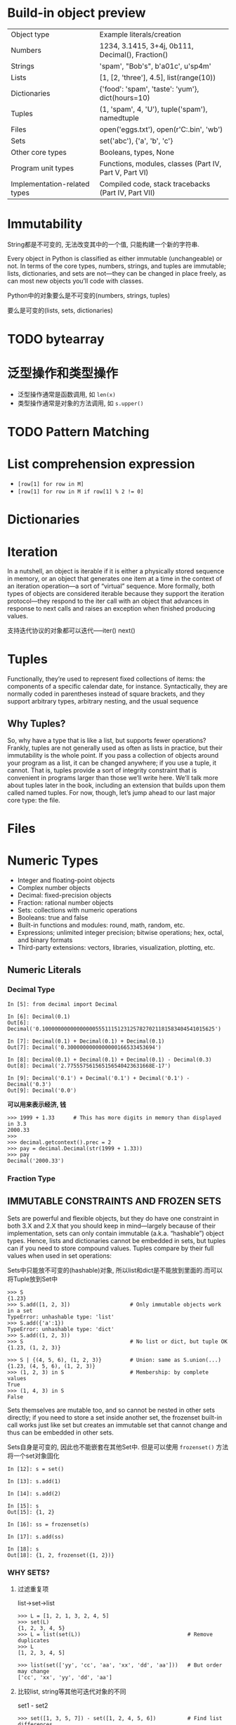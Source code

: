* Build-in object preview

| Object type                  | Example literals/creation                              |
| Numbers                      | 1234, 3.1415, 3+4j, 0b111, Decimal(), Fraction()       |
| Strings                      | 'spam', "Bob's", b'a\x01c', u'sp\xc4m'                 |
| Lists                        | [1, [2, 'three'], 4.5], list(range(10))                |
| Dictionaries                 | {'food': 'spam', 'taste': 'yum'}, dict(hours=10)       |
| Tuples                       | (1, 'spam', 4, 'U'), tuple('spam'), namedtuple         |
| Files                        | open('eggs.txt'), open(r'C:\ham.bin', 'wb')            |
| Sets                         | set('abc'), {'a', 'b', 'c'}                            |
| Other core types             | Booleans, types, None                                  |
| Program unit types           | Functions, modules, classes (Part IV, Part V, Part VI) |
| Implementation-related types | Compiled code, stack tracebacks (Part IV, Part VII)    |

* Immutability

 String都是不可变的, 无法改变其中的一个值, 只能构建一个新的字符串.

 Every object in Python is classified as either immutable (unchangeable) or not. In terms of the core types, numbers, strings, and tuples are immutable; lists, dictionaries, and sets are not—they can be changed in place freely, as can most new objects you’ll code with classes. 
  
 Python中的对象要么是不可变的(numbers, strings, tuples)

 要么是可变的(lists, sets, dictionaries)

* TODO bytearray

* 泛型操作和类型操作

  - 泛型操作通常是函数调用, 如 ~len(x)~
  - 类型操作通常是对象的方法调用, 如 ~s.upper()~

* TODO Pattern Matching

* List comprehension expression

  - ~[row[1] for row in M]~
  - ~[row[1] for row in M if row[1] % 2 != 0]~

* Dictionaries

* Iteration

  In a nutshell, an object is iterable if it is either a physically stored sequence in memory, or an object that generates one item at a time in the context of an iteration operation—a sort of “virtual” sequence. More formally, both types of objects are considered iterable because they support the iteration protocol—they respond to the iter call with an object that advances in response to next calls and raises an exception when finished producing values.

  支持迭代协议的对象都可以迭代-----iter() next()

* Tuples

  Functionally, they’re used to represent fixed collections of items: the components of a specific calendar date, for instance. Syntactically, they are normally coded in parentheses instead of square brackets, and they support arbitrary types, arbitrary nesting, and the usual sequence

** Why Tuples?
   
   So, why have a type that is like a list, but supports fewer operations? Frankly, tuples are not generally used as often as lists in practice, but their immutability is the whole point. If you pass a collection of objects around your program as a list, it can be changed anywhere; if you use a tuple, it cannot. That is, tuples provide a sort of integrity constraint that is convenient in programs larger than those we’ll write here. We’ll talk more about tuples later in the book, including an extension that builds upon them called named tuples. For now, though, let’s jump ahead to our last major core type: the file.

* Files

* Numeric Types

  - Integer and floating-point objects
  - Complex number objects
  - Decimal: fixed-precision objects
  - Fraction: rational number objects
  - Sets: collections with numeric operations
  - Booleans: true and false
  - Built-in functions and modules: round, math, random, etc.
  - Expressions; unlimited integer precision; bitwise operations; hex, octal, and binary formats
  - Third-party extensions: vectors, libraries, visualization, plotting, etc.

** Numeric Literals

*** Decimal Type
    #+begin_example
      In [5]: from decimal import Decimal

      In [6]: Decimal(0.1)
      Out[6]: Decimal('0.1000000000000000055511151231257827021181583404541015625')

      In [7]: Decimal(0.1) + Decimal(0.1) + Decimal(0.1)
      Out[7]: Decimal('0.3000000000000000166533453694')

      In [8]: Decimal(0.1) + Decimal(0.1) + Decimal(0.1) - Decimal(0.3)
      Out[8]: Decimal('2.775557561565156540423631668E-17')

      In [9]: Decimal('0.1') + Decimal('0.1') + Decimal('0.1') - Decimal('0.3')
      Out[9]: Decimal('0.0')
    #+end_example

    *可以用来表示经济, 钱*

    #+begin_example
      >>> 1999 + 1.33      # This has more digits in memory than displayed in 3.3
      2000.33
      >>>
      >>> decimal.getcontext().prec = 2
      >>> pay = decimal.Decimal(str(1999 + 1.33))
      >>> pay
      Decimal('2000.33')
    #+end_example

*** Fraction Type

** IMMUTABLE CONSTRAINTS AND FROZEN SETS

   Sets are powerful and flexible objects, but they do have one constraint in both 3.X and 2.X that you should keep in mind—largely because of their implementation, sets can only contain immutable (a.k.a. “hashable”) object types. Hence, lists and dictionaries cannot be embedded in sets, but tuples can if you need to store compound values. Tuples compare by their full values when used in set operations:

   Sets中只能放不可变的(hashable)对象, 所以list和dict是不能放到里面的.而可以将Tuple放到Set中

   #+begin_example
     >>> S
     {1.23}
     >>> S.add([1, 2, 3])                   # Only immutable objects work in a set
     TypeError: unhashable type: 'list'
     >>> S.add({'a':1})
     TypeError: unhashable type: 'dict'
     >>> S.add((1, 2, 3))
     >>> S                                  # No list or dict, but tuple OK
     {1.23, (1, 2, 3)}

     >>> S | {(4, 5, 6), (1, 2, 3)}         # Union: same as S.union(...)
     {1.23, (4, 5, 6), (1, 2, 3)}
     >>> (1, 2, 3) in S                     # Membership: by complete values
     True
     >>> (1, 4, 3) in S
     False
   #+end_example

   Sets themselves are mutable too, and so cannot be nested in other sets directly; if you need to store a set inside another set, the frozenset built-in call works just like set but creates an immutable set that cannot change and thus can be embedded in other sets.

   Sets自身是可变的, 因此也不能嵌套在其他Set中. 但是可以使用 ~frozenset()~ 方法将一个set对象固化

   #+begin_example
     In [12]: s = set()

     In [13]: s.add(1)

     In [14]: s.add(2)

     In [15]: s
     Out[15]: {1, 2}

     In [16]: ss = frozenset(s)

     In [17]: s.add(ss)

     In [18]: s
     Out[18]: {1, 2, frozenset({1, 2})}
   #+end_example

*** WHY SETS?
    1. 过滤重复项

       list->set->list

       #+begin_example
	 >>> L = [1, 2, 1, 3, 2, 4, 5]
	 >>> set(L)
	 {1, 2, 3, 4, 5}
	 >>> L = list(set(L))                                  # Remove duplicates
	 >>> L
	 [1, 2, 3, 4, 5]

	 >>> list(set(['yy', 'cc', 'aa', 'xx', 'dd', 'aa']))   # But order may change
	 ['cc', 'xx', 'yy', 'dd', 'aa']
       #+end_example

    2. 比较list, string等其他可迭代对象的不同
       
       set1 - set2
       
       #+begin_example
	 >>> set([1, 3, 5, 7]) - set([1, 2, 4, 5, 6])          # Find list differences
	 {3, 7}
	 >>> set('abcdefg') - set('abdghij')                   # Find string differences
	 {'c', 'e', 'f'}
	 >>> set('spam') - set(['h', 'a', 'm'])                # Find differences, mixed
	 {'p', 's'}

	 >>> set(dir(bytes)) - set(dir(bytearray))             # In bytes but not bytearray
	 {'__getnewargs__'}
	 >>> set(dir(bytearray)) - set(dir(bytes))
	 {'append', 'copy', '__alloc__', '__imul__', 'remove', 'pop', 'insert', ...more...]
       #+end_example

    3. 只关心collection的内容, 不关心顺序的时候用来比较是否相同

       #+begin_example
	 >>> L1, L2 = [1, 3, 5, 2, 4], [2, 5, 3, 4, 1]
]	 >>> L1 == L2                                          # Order matters in sequences
	 False
	 >>> set(L1) == set(L2)                                # Order-neutral equality
	 True
	 >>> sorted(L1) == sorted(L2)                          # Similar but results ordered
	 True
	 >>> 'spam' == 'asmp', set('spam') == set('asmp'), sorted('spam') == sorted('asmp')
	 (False, True, True)
       #+end_example

    4. 遍历图或循环结构是用于记录是否已经处理过当前节点

       Sets can also be used to keep track of where you’ve already been when traversing a graph or other cyclic structure. For example, the transitive module reloader and inheritance tree lister examples we’ll study in Chapter 25 and Chapter 31, respectively, must keep track of items visited to avoid loops, as Chapter 19 discusses in the abstract. Using a list in this context is inefficient because searches require linear scans. Although recording states visited as keys in a dictionary is efficient, sets offer an alternative that’s essentially equivalent (and may be more or less intuitive, depending on whom you ask).


    5. 用来处理大的数据集时∩和∪特别有用
       sets are also convenient when you’re dealing with large data sets (database query results, for example)—the intersection of two sets contains objects common to both categories, and the union contains all items in either set.

       #+begin_example
	 >>> engineers = {'bob', 'sue', 'ann', 'vic'}
	 >>> managers  = {'tom', 'sue'}

	 >>> 'bob' in engineers                   # Is bob an engineer?
	 True

	 >>> engineers & managers                 # Who is both engineer and manager?
	 {'sue'}

	 >>> engineers | managers                 # All people in either category
	 {'bob', 'tom', 'sue', 'vic', 'ann'}

	 >>> engineers - managers                 # Engineers who are not managers
	 {'vic', 'ann', 'bob'}

	 >>> managers - engineers                 # Managers who are not engineers
	 {'tom'}

	 >>> engineers > managers                 # Are all managers engineers? (superset)
	 False

	 >>> {'bob', 'sue'} < engineers           # Are both engineers? (subset)
	 True

	 >>> (managers | engineers) > managers    # All people is a superset of managers
	 True

	 >>> managers ^ engineers                 # Who is in one but not both?
	 {'tom', 'vic', 'ann', 'bob'}

	 >>> (managers | engineers) - (managers ^ engineers)     # Intersection!
	 {'sue'}
       #+end_example
** Booleans
   数值上是1和0, 但是是bool类的实例

   #+begin_example
     >>> type(True)
     <class 'bool'>
     >>> isinstance(True, int)
     True
     >>> True == 1                # Same value
     True
     >>> True is 1                # But a different object: see the next chapter
     False
     >>> True or False            # Same as: 1 or 0
     True
     >>> True + 4                 # (Hmmm)
     5
   #+end_example
* Dynamic Type(动态类型)

  [[file:./img/lp5e_0601.png]]
  
  变量和对象的关系:

  Names (a.k.a. variables) and objects after running the assignment a = 3. Variable a becomes a reference to the object 3. Internally, the variable is really a pointer to the object’s memory space created by running the literal expression 3.

  - Variables are entries in a system table, with spaces for links to objects.

  - Objects are pieces of allocated memory, with enough space to represent the values for which they stand.
    
  - References are automatically followed pointers from variables to objects.

  Technically speaking, objects have more structure than just enough space to represent their values. Each object also has two standard header fields: a type designator used to mark the type of the object, and a reference counter used to determine when it’s OK to reclaim the object. 

  技术上说, 对象不仅仅只包含values的空间, 至少还包含两个额外的东西: 类型指示符和引用计数器.

  *Types Live with Objects, Not Variables*

  *Objects Are Garbage-Collected*
** Shared References

   #+begin_example
     >>> a = 3
     >>> b = a
   #+end_example

   [[file:./img/lp5e_0602.png]]

   Names and objects after next running the assignment b = a. Variable b becomes a reference to the object 3. Internally, the variable is really a pointer to the object’s memory space created by running the literal expression 3.


   [[file:./img/lp5e_0603.png]]

    Names and objects after finally running the assignment a = ‘spam’. Variable a references the new object (i.e., piece of memory) created by running the literal expression ‘spam’, but variable b still refers to the original object 3. Because this assignment is not an in-place change to the object 3, it changes only variable a, not b.
** Shared References and In-Place Changes
   #+begin_src python
     import copy
     X = copy.copy(Y)          # Make top-level "shallow" copy of any object Y
     X = copy.deepcopy(Y)      # Make deep copy of any object Y: copy all nested parts
   #+end_src
** Shared References and Equality
   #+begin_src python
     >>> L = [1, 2, 3]
     >>> M = L                 # M and L reference the same object
     >>> L == M                # Same values
     True
     >>> L is M                # Same objects
     True
   #+end_src

   The first technique here, the *==* operator, tests whether the two referenced objects have the *same values*; this is the method almost always used for equality checks in Python. The second method, the is operator, instead tests for object identity—it returns True only if both names point to the exact same object, so it is a much stronger form of equality testing and is rarely applied in most programs.

   Really, *is* simply compares the pointers that implement references, and it serves as a way to detect shared references in your code if needed. It returns False if the names point to equivalent but different objects, as is the case when we run two different literal expressions:

   #+begin_src python
     >>> L = [1, 2, 3]
     >>> M = [1, 2, 3]         # M and L reference different objects
     >>> L == M                # Same values
     True
     >>> L is M                # Different objects
     False
   #+end_src

   #+begin_src python
     >>> X = 42
     >>> Y = 42                # Should be two different objects
     >>> X == Y
     True
     >>> X is Y                # Same object anyhow: caching at work!
     True
   #+end_src

   the ~getrefcount~ function in the standard sys module returns the object’s reference count. When I ask about the integer object 1 in the IDLE GUI, for instance, it reports 647 reuses of this same object (most of which are in IDLE’s system code, not mine, though this returns 173 outside IDLE so Python must be hoarding 1s as well):
** Dynamic Typing Is Everywhere
** “WEAK” REFERENCES
   You may occasionally see the term “weak reference” in the Python world. This is a somewhat advanced tool, but is related to the reference model we’ve explored here, and like the ~is~ operator, can’t really be understood without it.

   In short, a weak reference, implemented by the ~weakref~ standard library module, is a reference to an object that does not by itself prevent the referenced object from being garbage-collected. If the last remaining references to an object are weak references, the object is reclaimed and the weak references to it are automatically deleted (or otherwise notified).

   This can be useful in dictionary-based caches of large objects, for example; otherwise, the cache’s reference alone would keep the object in memory indefinitely. Still, this is really just a special-case extension to the reference model. For more details, see Python’s library manual.
* String Fundamentals
  *string* — an ordered collection of characters used to store and represent text- and bytes-based information. 
** Unicode: The Short Story
   In Python 3.X there are three string types: str is used for Unicode text (including ASCII), bytes is used for binary data (including encoded text), and bytearray is a mutable variant of bytes. Files work in two modes: text, which represents content as str and implements Unicode encodings, and binary, which deals in raw bytes and does no data translation.

   In fact, the primary distinction of Unicode often lies in the translation (a.k.a. encoding) step required to move it to and from files. Beyond that, it’s largely just string processing.

   Unicode主要在读取和写入文件的时候才需要考虑. 其他时候用String就可以了.
** String Basics
   Python’s strings serve the same role as character arrays in languages such as C, but they are a somewhat higher-level tool than arrays. Unlike in C, in Python, strings come with a powerful set of processing tools. Also unlike languages such as C, Python *has no distinct type for individual characters*; instead, you just use *one-character strings*

   Strictly speaking, Python strings are categorized as immutable sequences, meaning that the characters they contain have a left-to-right positional order and that they cannot be changed in place. In fact, strings are the first representative of the larger class of objects called sequences that we will study here. 

   严格的说, Strings属于不可变序列. 

** String Literals
   
*** Single- and Double-Quoted Strings Are the Same

*** Escape Sequences Represent Special Characters
    The character ~\~, and one or more characters following it in the string literal, are replaced with a single character in the resulting string object, which has the binary value specified by the escape sequence. 
    
    3.X defines str strings formally as sequences of *Unicode code points*, not bytes, to make this clear.

    | Escape    | Meaning                                         |
    | \newline  | Ignored (continuation line)                     |
    | \\        | Backslash (stores one \)                        |
    | \'        | Single quote (stores ')                         |
    | \"        | Double quote (stores ")                         |
    | \a        | Bell                                            |
    | \b        | Backspace                                       |
    | \f        | Formfeed                                        |
    | \n        | Newline (linefeed)                              |
    | \r        | Carriage return                                 |
    | \t        | Horizontal tab                                  |
    | \v        | Vertical tab                                    |
    | \xhh      | Character with hex value hh (exactly 2 digits)  |
    | \ooo      | Character with octal value ooo (up to 3 digits) |
    | \0        | Null: binary 0 character (doesn’t end string)   |
    | \N{ id }  | Unicode database ID                             |
    | \uhhhh    | Unicode character with 16-bit hex value         |
    | \Uhhhhhhh | Unicode character with 32-bit hex valuea        |
    | \other    | Not an escape (keeps both \ and other)          |

    #+begin_src python
      >>> s = 'a\0b\0c'
      >>> s
      'a\x00b\x00c'
      >>> len(s)
      5
    #+end_src

    In Python, a zero (null) character like this does not terminate a string the way a “null byte” typically does in C. Instead, Python keeps both the string’s length and text in memory. In fact, no character terminates a string in Python. Here’s a string that is all absolute binary escape codes—a binary 1 and 2 (coded in octal), followed by a binary 3 (coded in hexadecimal):
    #+begin_src python
      >>> s = '\001\002\x03'
      >>> s
      '\x01\x02\x03'
      >>> len(s)
      3
    #+end_src

*** Raw Strings Suppress Escapes

    #+begin_src python
      >>> path = r'C:\new\text.dat'
      >>> path                          # Show as Python code
      'C:\\new\\text.dat'
      >>> print(path)                   # User-friendly format
      C:\new\text.dat
      >>> len(path)                     # String length
      15
    #+end_src

    即使是Raw Strings也不能以 ~\~ 结束
    #+begin_src python
      In [32]: path = r'C:\new\text.dat\'
	File "<ipython-input-32-7d67db395ae9>", line 1
	  path = r'C:\new\text.dat\'
				    ^
      SyntaxError: EOL while scanning string literal
    #+end_src
    
    如果必须要以 ~\~ 结束, 那么有几个办法:
    
    1. truncate
       #+begin_src python
	 In [35]: path = r'C:\new\text.dat\\'[:-1]
       #+end_src

    2. join
       #+begin_src python
	 In [38]: path = r'C:\new\text.dat' + '\\'

	 In [39]: print(path)
	 C:\new\text.dat\
       #+end_src

    3. 不要使用r'...'

*** Triple Quotes Code Multiline Block Strings
    
** Strings in Action
   
*** Basic Operations

    - ~+~
    - ~*~
    - ~len()~
    - ~for c in s:~

*** Indexing and Slicing
    
    [[file:./img/lp5e_0701.png]]

    Offsets and slices: positive offsets start from the left end (offset 0 is the first item), and negatives count back from the right end (offset −1 is the last item). Either kind of offset can be used to give positions in indexing and slicing operations.

    到end但是不包含end:
    
    #+begin_src python
      In [44]: S = 'spam'

      In [45]: S[-1]
      Out[45]: 'm'

      In [47]: S[:-1]
      Out[47]: 'spa'

      In [48]: S[:2]
      Out[48]: 'sp'
    #+end_src

**** EXTENDED SLICING: THE THIRD LIMIT AND SLICE OBJECTS
     #+begin_src python
       >>> S = 'hello'
       >>> S[::−1]                            # Reversing items
       'olleh'
     #+end_src

     #+begin_src python
       >>> S = 'abcedfg'
       >>> S[5:1:−1]                          # Bounds roles differ
       'fdec'
     #+end_src

     #+begin_src python
       >>> 'spam'[1:3]                        # Slicing syntax
       'pa'
       >>> 'spam'[slice(1, 3)]                # Slice objects with index syntax + object
       'pa'
       >>> 'spam'[::-1]
       'maps'
       >>> 'spam'[slice(None, None, −1)]
       'maps'
     #+end_src
     
***** WHY YOU WILL CARE: SLICES
      #+begin_src python
	# File echo.py
	import sys
	print(sys.argv)

	% python echo.py −a −b −c
	['echo.py', '−a', '−b', '−c']
      #+end_src

      a single slice expression can be used to return all but the first item of a list. Here, ~sys.argv[1:]~ returns the desired list, ['−a', '−b', '−c']. You can then process this list without having to accommodate the program name at the front.
      
*** String Conversion Tools
    #+begin_src python
      >>> int("42"), str(42)          # Convert from/to string
      (42, '42')
      >>> repr(42)                    # Convert to as-code string
      '42'
    #+end_src
    The int function converts a string to a number, and the str function converts a number to its string representation (essentially, what it looks like when printed). The repr function (and the older backquotes expression, removed in Python 3.X) also converts an object to its string representation, but returns the object as a string of code that can be rerun to recreate the object.

**** CHARACTER CODE CONVERSIONS
     #+begin_src python
       >>> S = '5'
       >>> S = chr(ord(S) + 1)
       >>> S
       '6'
       >>> S = chr(ord(S) + 1)
       >>> S
       '7'
     #+end_src

     #+begin_src python
       >>> B = '1101'                 # Convert binary digits to integer with ord
       >>> I = 0
       >>> while B != '':
       ...     I = I * 2 + (ord(B[0]) - ord('0'))
       ...     B = B[1:]
       ...
       >>> I
       13
     #+end_src

     #+begin_src python
       >>> int('1101', 2)             # Convert binary to integer: built-in
       13
       >>> bin(13)                    # Convert integer to binary: built-in
       '0b1101'
     #+end_src

     #+begin_src python
       >>> 'That is %d %s bird!' % (1, 'dead')           # Format expression: all Pythons
       That is 1 dead bird!
       >>> 'That is {0} {1} bird!'.format(1, 'dead')     # Format method in 2.6, 2.7, 3.X
       'That is 1 dead bird!'
     #+end_src

** String Methods
   
*** Methods of Strings

    Table 7-3. String method calls in Python 3.3
    | S.capitalize()                       | S.ljust(width [, fill])                |
    | S.casefold()                         | S.lower()                              |
    | S.center(width [, fill])             | S.lstrip([chars])                      |
    | S.count(sub [, start [, end]])       | S.maketrans(x[, y[, z]])               |
    | S.encode([encoding [,errors]])       | S.partition(sep)                       |
    | S.endswith(suffix [, start [, end]]) | S.replace(old, new [, count])          |
    | S.expandtabs([tabsize])              | S.rfind(sub [,start [,end]])           |
    | S.find(sub [, start [, end]])        | S.rindex(sub [, start [, end]])        |
    | S.format(fmtstr, *args, **kwargs)    | S.rjust(width [, fill])                |
    | S.index(sub [, start [, end]])       | S.rpartition(sep)                      |
    | S.isalnum()                          | S.rsplit([sep[, maxsplit]])            |
    | S.isalpha()                          | S.rstrip([chars])                      |
    | S.isdecimal()                        | S.split([sep [,maxsplit]])             |
    | S.isdigit()                          | S.splitlines([keepends])               |
    | S.isidentifier()                     | S.startswith(prefix [, start [, end]]) |
    | S.islower()                          | S.strip([chars])                       |
    | S.isnumeric()                        | S.swapcase()                           |
    | S.isprintable()                      | S.title()                              |
    | S.isspace()                          | S.translate(map)                       |
    | S.istitle()                          | S.upper()                              |
    | S.isupper()                          | S.zfill(width)                         |
    | S.join(iterable)                     |                                        |

*** String Method Examples: Changing Strings II
    
    #+begin_src python
      >>> S = 'xxxxSPAMxxxxSPAMxxxx'
      >>> S.replace('SPAM', 'EGGS')         # Replace all
      'xxxxEGGSxxxxEGGSxxxx'

      >>> S.replace('SPAM', 'EGGS', 1)      # Replace one
      'xxxxEGGSxxxxSPAMxxxx'
    #+end_src

    #+begin_src python
      >>> line = 'bob,hacker,40'
      >>> line.split(',')
      ['bob', 'hacker', '40']
    #+end_src

    #+begin_src python
      >>> line = "i'mSPAMaSPAMlumberjack"
      >>> line.split("SPAM")
      ["i'm", 'a', 'lumberjack']
    #+end_src

** String Formatting Expressions
   #+begin_src python
     >>> template = '{0}, {1} and {2}'                             # By position
     >>> template.format('spam', 'ham', 'eggs')
     'spam, ham and eggs'

     >>> template = '{motto}, {pork} and {food}'                   # By keyword
     >>> template.format(motto='spam', pork='ham', food='eggs')
     'spam, ham and eggs'

     >>> template = '{motto}, {0} and {food}'                      # By both
     >>> template.format('ham', motto='spam', food='eggs')
     'spam, ham and eggs'

     >>> template = '{}, {} and {}'                                # By relative position
     >>> template.format('spam', 'ham', 'eggs')                    # New in 3.1 and 2.7
     'spam, ham and eggs'
   #+end_src

*** Adding Keys, Attributes, and Offsets

    #+begin_src python
      >>> import sys

      >>> 'My {1[kind]} runs {0.platform}'.format(sys, {'kind': 'laptop'})
      'My laptop runs win32'

      >>> 'My {map[kind]} runs {sys.platform}'.format(sys=sys, map={'kind': 'laptop'})
      'My laptop runs win32'
    #+end_src

** General Type Categories
   - Numbers (integer, floating-point, decimal, fraction, others)
     
     Support addition, multiplication, etc.

   - Sequences (strings, lists, tuples)

     Support indexing, slicing, concatenation, etc.
     
   - Mappings (dictionaries)

     Support indexing by key, etc.


     
*** Mutable Types Can Be Changed in Place

    - Immutables (numbers, strings, tuples, frozensets)

      None of the object types in the immutable category support in-place changes, though we can always run expressions to make new objects and assign their results to variables as needed.
      
    - Mutables (lists, dictionaries, sets, bytearray)

      Conversely, the mutable types can always be changed in place with operations that do not create new objects. Although such objects can be copied, in-place changes support direct modification.

* Lists and Dictionaries

* Tuples, Files, and Everything Else

** Tuples
   - Ordered collections of arbitrary objects

     Like strings and lists, tuples are positionally ordered collections of objects (i.e., they maintain a left-to-right order among their contents); like lists, they can embed any kind of object.

   - Accessed by offset
     
     Like strings and lists, items in a tuple are accessed by offset (not by key); they support all the offset-based access operations, such as indexing and slicing.

   - Of the category “immutable sequence”

     Like strings and lists, tuples are sequences; they support many of the same operations. However, like strings, tuples are immutable; they don’t support any of the in-place change operations applied to lists.

   - Fixed-length, heterogeneous, and arbitrarily nestable

     Because tuples are immutable, you cannot change the size of a tuple without making a copy. On the other hand, tuples can hold any type of object, including other compound objects (e.g., lists, dictionaries, other tuples), and so support arbitrary nesting.

   - Arrays of object references

     Like lists, tuples are best thought of as object reference arrays; tuples store access points to other objects (references), and indexing a tuple is relatively quick.

*** Tuples in Action
    #+begin_src python
      >>> (1, 2) + (3, 4)            # Concatenation
      (1, 2, 3, 4)

      >>> (1, 2) * 4                 # Repetition
      (1, 2, 1, 2, 1, 2, 1, 2)

      >>> T = (1, 2, 3, 4)           # Indexing, slicing
      >>> T[0], T[1:3]
      (1, (2, 3))
    #+end_src

**** TUPLE SYNTAX PECULIARITIES: COMMAS AND PARENTHESES
     #+begin_src python
       >>> x = (40)                   # An integer!
       >>> x
       40
       >>> y = (40,)                  # A tuple containing an integer
       >>> y
       (40,)
     #+end_src

**** CONVERSIONS, METHODS, AND IMMUTABILITY
     #+begin_src python
       >>> T = ('cc', 'aa', 'dd', 'bb')
       >>> tmp = list(T)                  # Make a list from a tuple's items
       >>> tmp.sort()                     # Sort the list
       >>> tmp
       ['aa', 'bb', 'cc', 'dd']
       >>> T = tuple(tmp)                 # Make a tuple from the list's items
       >>> T
       ('aa', 'bb', 'cc', 'dd')

       >>> sorted(T)                      # Or use the sorted built-in, and save two steps
       ['aa', 'bb', 'cc', 'dd']
     #+end_src
     
     #+begin_src python
       >>> T = (1, 2, 3, 2, 4, 2)         # Tuple methods in 2.6, 3.0, and later
       >>> T.index(2)                     # Offset of first appearance of 2
       1
       >>> T.index(2, 2)                  # Offset of appearance after offset 2
       3
       >>> T.count(2)                     # How many 2s are there?
       3
     #+end_src

     #+begin_src python
       >>> T = (1, [2, 3], 4)
       >>> T[1] = 'spam'                  # This fails: can't change tuple itself
       TypeError: object doesn't support item assignment

       >>> T[1][0] = 'spam'               # This works: can change mutables inside
       >>> T
       (1, ['spam', 3], 4)
     #+end_src

*** Why Lists and Tuples?
    Tuples can also be used in places that lists cannot—for example, as dictionary keys (see the sparse matrix example in Chapter 8). Some built-in operations may also require or imply tuples instead of lists (e.g., the substitution values in a string format expression), though such operations have often been generalized in recent years to be more flexible. As a rule of thumb, lists are the tool of choice for ordered collections that might need to change; tuples can handle the other cases of fixed associations.

*** Records Revisited: Named Tuples
    #+begin_src python
      >>> from collections import namedtuple                     # Import extension type
      >>> Rec = namedtuple('Rec', ['name', 'age', 'jobs'])       # Make a generated class
      >>> bob = Rec('Bob', age=40.5, jobs=['dev', 'mgr'])        # A named-tuple record
      >>> bob
      Rec(name='Bob', age=40.5, jobs=['dev', 'mgr'])

      >>> bob[0], bob[2]                                         # Access by position
      ('Bob', ['dev', 'mgr'])
      >>> bob.name, bob.jobs                                     # Access by attribute
      ('Bob', ['dev', 'mgr'])
    #+end_src
    
    Converting to a dictionary supports key-based behavior when needed:

    #+begin_src python
      >>> O = bob._asdict()                                      # Dictionary-like form
      >>> O['name'], O['jobs']                                   # Access by key too
      ('Bob', ['dev', 'mgr'])
      >>> O
      OrderedDict([('name', 'Bob'), ('age', 40.5), ('jobs', ['dev', 'mgr'])])
    #+end_src

     named tuples are a tuple/class/dictionary hybrid. 

     #+begin_src python
       >>> bob = Rec('Bob', 40.5, ['dev', 'mgr'])    # For both tuples and named tuples
       >>> name, age, jobs = bob                     # Tuple assignment (Chapter 11)
       >>> name, jobs
       ('Bob', ['dev', 'mgr'])

       >>> for x in bob: print(x)                    # Iteration context (Chapters 14, 20)
       ...prints Bob, 40.5, ['dev', 'mgr']...
     #+end_src

     #+begin_src python
       >>> bob = {'name': 'Bob', 'age': 40.5, 'jobs': ['dev', 'mgr']}
       >>> job, name, age = bob.values()
       >>> name, job                                 # Dict equivalent (but order may vary)
       ('Bob', ['dev', 'mgr'])

       >>> for x in bob: print(bob[x])               # Step though keys, index values
       ...prints values...
       >>> for x in bob.values(): print(x)           # Step through values view
       ...prints values...
     #+end_src

** Files

   | Operation                             | Interpretation                                        |
   | output = open(r'C:\spam', 'w')        | Create output file ('w' means write)                  |
   | input = open('data', 'r')             | Create input file ('r' means read)                    |
   | input = open('data')                  | Same as prior line ('r' is the default)               |
   | aString = input.read()                | Read entire file into a single string                 |
   | aString = input.read(N)               | Read up to next N characters (or bytes) into a string |
   | aString = input.readline()            | Read next line (including \n newline) into a string   |
   | aList = input.readlines()             | Read entire file into list of line strings (with \n)  |
   | output.write(aString)                 | Write a string of characters (or bytes) into file     |
   | output.writelines(aList)              | Write all line strings in a list into file            |
   | output.close()                        | Manual close (done for you when file is collected)    |
   | output.flush()                        | Flush output buffer to disk without closing           |
   | anyFile.seek(N)                       | Change file position to offset N for next operation   |
   | for line in open('data'): use line    | File iterators read line by line                      |
   | open('f.txt', encoding='latin-1')     | Python 3.X Unicode text files (str strings)           |
   | open('f.bin', 'rb')                   | Python 3.X bytes files (bytes strings)                |
   | codecs.open('f.txt', encoding='utf8') | Python 2.X Unicode text files (unicode strings)       |
   | open('f.bin', 'rb')                   | Python 2.X bytes files (str strings)                  |

*** Opening Files
    #+begin_src python
      afile = open(filename, mode)
      afile.method()
    #+end_src
    
    The second argument to open, processing mode, is typically the string 'r' to open for text input (the default), 'w' to create and open for text output, or 'a' to open for appending text to the end (e.g., for adding to logfiles). The processing mode argument can specify additional options:

    Adding a b to the mode string allows for binary data (end-of-line translations and 3.X Unicode encodings are turned off).

    Adding a + opens the file for both input and output (i.e., you can both read and write to the same file object, often in conjunction with seek operations to reposition in the file).

*** Files in Action

    #+begin_src python
      >>> myfile = open('myfile.txt', 'w')        # Open for text output: create/empty
      >>> myfile.write('hello text file\n')       # Write a line of text: string
      16
      >>> myfile.write('goodbye text file\n')
      18
      >>> myfile.close()                          # Flush output buffers to disk

      >>> myfile = open('myfile.txt')             # Open for text input: 'r' is default
      >>> myfile.readline()                       # Read the lines back
      'hello text file\n'
      >>> myfile.readline()
      'goodbye text file\n'
      >>> myfile.readline()                       # Empty string: end-of-file
      ''
    #+end_src

    #+begin_src python
      >>> open('myfile.txt').read()               # Read all at once into string
      'hello text file\ngoodbye text file\n'

      >>> print(open('myfile.txt').read())        # User-friendly display
      hello text file
      goodbye text file
    #+end_src

    #+begin_src python
      >>> for line in open('myfile.txt'):         # Use file iterators, not reads
      ...     print(line, end='')
      ...
      hello text file
      goodbye text file
    #+end_src

*** Storing Native Python Objects: pickle
    The pickle module is a more advanced tool that allows us to store almost any Python object in a file directly, with no to- or from-string conversion requirement on our part. It’s like a super-general data formatting and parsing utility. To store a dictionary in a file, for instance, we pickle it directly:
    #+begin_src python
      >>> D = {'a': 1, 'b': 2}
      >>> F = open('datafile.pkl', 'wb')
      >>> import pickle
      >>> pickle.dump(D, F)                          # Pickle any object to file
      >>> F.close()
    #+end_src

    Then, to get the dictionary back later, we simply use pickle again to re-create it:
    #+begin_src python
      >>> F = open('datafile.pkl', 'rb')
      >>> E = pickle.load(F)                         # Load any object from file
      >>> E
      {'a': 1, 'b': 2}
    #+end_src

*** Storing Python Objects in JSON Format
    #+begin_src python
      >>> name = dict(first='Bob', last='Smith')
      >>> rec  = dict(name=name, job=['dev', 'mgr'], age=40.5)
      >>> rec
      {'job': ['dev', 'mgr'], 'name': {'last': 'Smith', 'first': 'Bob'}, 'age': 40.5}
    #+end_src
    The final dictionary format displayed here is a valid literal in Python code, and almost passes for JSON when printed as is, but the json module makes the translation official—here translating Python objects to and from a JSON serialized string representation in memory:
    #+begin_src python
      >>> import json
      >>> json.dumps(rec)
      '{"job": ["dev", "mgr"], "name": {"last": "Smith", "first": "Bob"}, "age": 40.5}'

      >>> S = json.dumps(rec)
      >>> S
      '{"job": ["dev", "mgr"], "name": {"last": "Smith", "first": "Bob"}, "age": 40.5}'

      >>> O = json.loads(S)
      >>> O
      {'job': ['dev', 'mgr'], 'name': {'last': 'Smith', 'first': 'Bob'}, 'age': 40.5}
      >>> O == rec
      True
    #+end_src

    It’s similarly straightforward to translate Python objects to and from JSON data strings in files. Prior to being stored in a file, your data is simply Python objects; the JSON module recreates them from the JSON textual representation when it loads it from the file:
    #+begin_src python
      >>> json.dump(rec, fp=open('testjson.txt', 'w'), indent=4)
      >>> print(open('testjson.txt').read())
      {
	  "job": [
	      "dev",
	      "mgr"
	  ],
	  "name": {
	      "last": "Smith",
	      "first": "Bob"
	  },
	  "age": 40.5
      }
      >>> P = json.load(open('testjson.txt'))
      >>> P
      {'job': ['dev', 'mgr'], 'name': {'last': 'Smith', 'first': 'Bob'}, 'age': 40.5}
    #+end_src

*** CVS
    #+begin_src python
      >>> import csv
      >>> rdr = csv.reader(open('csvdata.txt'))
      >>> for row in rdr: print(row)
      ...
      ['a', 'bbb', 'cc', 'dddd']
      ['11', '22', '33', '44']
    #+end_src

*** Storing Packed Binary Data: struct
    We saw an overview of this tool in Chapter 4, but let’s take another quick look here for more perspective. To create a packed binary data file, open it in 'wb' (write binary) mode, and pass struct a format string and some Python objects. The format string used here means pack as a 4-byte integer, a 4-character string (which must be a bytes string as of Python 3.2), and a 2-byte integer, all in big-endian form (other format codes handle padding bytes, floating-point numbers, and more):
    #+begin_src python
      >>> F = open('data.bin', 'wb')                     # Open binary output file
      >>> import struct
      >>> data = struct.pack('>i4sh', 7, b'spam', 8)     # Make packed binary data
      >>> data
      b'\x00\x00\x00\x07spam\x00\x08'
      >>> F.write(data)                                  # Write byte string
      >>> F.close()
    #+end_src

    Python creates a binary bytes data string, which we write out to the file normally—this one consists mostly of nonprintable characters printed in hexadecimal escapes, and is the same binary file we met earlier. To parse the values out to normal Python objects, we simply read the string back and unpack it using the same format string. Python extracts the values into normal Python objects—integers and a string:
    #+begin_src python
      >>> F = open('data.bin', 'rb')
      >>> data = F.read()                                # Get packed binary data
      >>> data
      b'\x00\x00\x00\x07spam\x00\x08'
      >>> values = struct.unpack('>i4sh', data)          # Convert to Python objects
      >>> values
      (7, b'spam', 8)
    #+end_src

    
*** File Context Managers

    #+begin_src python
      with open(r'C:\code\data.txt') as myfile:     # See Chapter 34 for details
	  for line in myfile:
	      ...use line here...
    #+end_src

** Core Types Review and Summary

   - Objects share operations according to their category; for instance, sequence objects—strings, lists, and tuples—all share sequence operations such as concatenation, length, and indexing.

   - Only mutable objects—lists, dictionaries, and sets—may be changed in place; you cannot change numbers, strings, or tuples in place.

   - Files export only methods, so mutability doesn’t really apply to them—their state may be changed when they are processed, but this isn’t quite the same as Python core type mutability constraints.

   - “Numbers” in Table 9-3 includes all number types: integer (and the distinct long integer in 2.X), floating point, complex, decimal, and fraction.

   - “Strings” in Table 9-3 includes str, as well as bytes in 3.X and unicode in 2.X; the bytearray string type in 3.X, 2.6, and 2.7 is mutable.

   - Sets are something like the keys of a valueless dictionary, but they don’t map to values and are not ordered, so sets are neither a mapping nor a sequence type; frozenset is an immutable variant of set.

   - In addition to type category operations, as of Python 2.6 and 3.0 all the types in Table 9-3 have callable methods, which are generally specific to their type.

   Table 9-3. Object classifications
   
   | Object type   | Category  | Mutable? |
   | Numbers (all) | Numeric   | No       |
   | Strings (all) | Sequence  | No       |
   | Lists         | Sequence  | Yes      |
   | Dictionaries  | Mapping   | Yes      |
   | Tuples        | Sequence  | No       |
   | Files         | Extension | N/A      |
   | Sets          | Set       | Yes      |
   | Frozenset     | Set       | No       |
   | bytearray     | Sequence  | Yes      |

*** Object Flexibility

    This part of the book introduced a number of compound object types—collections with components. In general:
    
    - Lists, dictionaries, and tuples can hold any kind of object.
      
      #+begin_src python
	In [71]: b = ([1,2], 3, 4)

	In [72]: b
	Out[72]: ([1, 2], 3, 4)
      #+end_src

    - Sets can contain any type of immutable object.

      #+begin_src python
	In [68]: a.add([1, 2])
	---------------------------------------------------------------------------
	TypeError                                 Traceback (most recent call last)
	<ipython-input-68-e2fb23224f38> in <module>
	----> 1 a.add([1, 2])

	TypeError: unhashable type: 'list'
      #+end_src

    - Lists, dictionaries, and tuples can be arbitrarily nested.

    - Lists, dictionaries, and sets can dynamically grow and shrink.

      
[[file:./img/lp5e_0903.png]]

*** Assignment Creates References, Not Copies

*** Repetition Adds One Level Deep

*** Beware of Cyclic Data Structures
    #+begin_src python
      >>> L = ['grail']                # Append reference to same object
      >>> L.append(L)                  # Generates cycle in object: [...]
      >>> L
      ['grail', [...]]
    #+end_src

*** Immutable Types Can’t Be Changed in Place

* Chapter 10. Introducing Python Statements

** The Python Conceptual Hierarchy Revisited
   
   - Programs are composed of modules.

   - Modules contain statements.

   - Statements contain expressions.

   - Expressions create and process objects.

** Python’s Statements
   
   Table 10-1. Python statements
   | Statement                   | Role                         | Example                                                                   |
   | Assignment                  | Creating references          | a, b = 'good', 'bad'                                                      |
   | Calls and other expressions | Running functions            | log.write("spam, ham")                                                    |
   | print calls                 | Printing objects             | print('The Killer', joke)                                                 |
   | if/elif/else                | Selecting actions            | if "python" in text:    print(text)                                       |
   | for/else                    | Iteration                    | for x in mylist:                                                          |
   | print(x) while/else         | General loops                | while X > Y:    print('hello')                                            |
   | pass                        | Empty placeholder            | while True:    pass                                                       |
   | break                       | Loop exit                    | while True:    if exittest(): break                                       |
   | continue                    | Loop continue                | while True:    if skiptest(): continue                                    |
   | def                         | Functions and methods        | def f(a, b, c=1, *d):    print(a+b+c+d[0])                                |
   | return                      | Functions results            | def f(a, b, c=1, *d):    return a+b+c+d[0]                                |
   | yield                       | Generator functions          | def gen(n):    for i in n: yield i*2                                      |
   | global                      | Namespaces                   | x = 'old' def function():    global x, y; x = 'new'                       |
   | nonlocal                    | Namespaces (3.X)             | def outer():    x = 'old'    def function():        nonlocal x; x = 'new' |
   | import                      | Module access                | import sys                                                                |
   | from                        | Attribute access             | from sys import stdin                                                     |
   | class                       | Building objects             | class Subclass(Superclass):    staticData = []    def method(self): pass  |
   | try/except/ finally         | Catching exceptions          | try:    action() except:    print('action error')                         |
   | raise                       | Triggering exceptions        | raise EndSearch(location)                                                 |
   | assert                      | Debugging checks             | assert X > Y, 'X too small'                                               |
   | with/as                     | Context managers (3.X, 2.6+) | with open('data') as myfile:    process(myfile)                           |
   | del                         | Deleting references          | del data[k] del data[i:j] del obj.attr del variable                       |

* Chapter 11. Assignments, Expressions, and Prints
** Assignment Statements
*** Extended Sequence Unpacking in Python 3.X
    #+begin_src python
      In [83]: a, *b = [1, 2, 3, 4]

      In [84]: a
      Out[84]: 1

      In [85]: b
      Out[85]: [2, 3, 4]
    #+end_src

    #+begin_src python
      >>> a, *b, c = range(4)
      >>> a, b, c
      (0, [1, 2], 3)
    #+end_src

    #+begin_src python
      >>> L = [1, 2, 3, 4]
      >>> while L:
      ...     front, *L = L                    # Get first, rest without slicing
      ...     print(front, L)
      ...
      1 [2, 3, 4]
      2 [3, 4]
      3 [4]
      4 []
    #+end_src
**** MULTIPLE-TARGET ASSIGNMENT AND SHARED REFERENCES
     #+begin_src python
       >>> a = b = []
       >>> b.append(42)
       >>> a, b
       ([42], [42])
     #+end_src
*** Augmented Assignments
    #+begin_src python
      >>> L = []
      >>> L += 'spam'                 # += and extend allow any sequence, but + does not!
      >>> L
      ['s', 'p', 'a', 'm']
      >>> L = L + 'spam'
      TypeError: can only concatenate list (not "str") to list
    #+end_src
**** AUGMENTED ASSIGNMENT AND SHARED REFERENCES
     #+begin_src python
       >>> L = [1, 2]
       >>> M = L                       # L and M reference the same object
       >>> L = L + [3, 4]              # Concatenation makes a new object
       >>> L, M                        # Changes L but not M
       ([1, 2, 3, 4], [1, 2])

       >>> L = [1, 2]
       >>> M = L
       >>> L += [3, 4]                 # But += really means extend
       >>> L, M                        # M sees the in-place change too!
       ([1, 2, 3, 4], [1, 2, 3, 4])
     #+end_src
*** Variable Name Rules
    Table 11-3. Python 3.X reserved words
    
    | False | class  | finally | is     | return | None | continue |
    | for   | lambda | try     | True   | def    | from | nonlocal |
    | while | and    | del     | global | not    | with | as       |
    | elif  | if     | or      | yield  | assert | else | import   |
    | pass  | break  | except  | in     | raise  |      |          |
**** NAMING CONVENTIONS

     - Names that begin with a single underscore (_X) are not imported by a from module import * statement (described in Chapter 23).

     - Names that have two leading and trailing underscores (__X__) are system-defined names that have special meaning to the interpreter.

     - Names that begin with two underscores and do not end with two more (__X) are localized (“mangled”) to enclosing classes (see the discussion of pseudoprivate attributes in Chapter 31).

     - The name that is just a single underscore (_) retains the result of the last expression when you are working interactively.

** Expression Statements
   Expressions are commonly used as statements in two situations:

   - For calls to functions and methods

     Some functions and methods do their work without returning a value. Such functions are sometimes called procedures in other languages. Because they don’t return values that you might be interested in retaining, you can call these functions with expression statements.

   - For printing values at the interactive prompt

     Python echoes back the results of expressions typed at the interactive command line. Technically, these are expression statements, too; they serve as a shorthand for typing print statements.

   Table 11-4. Common Python expression statements
   | Operation              | Interpretation                                    |
   | spam(eggs, ham)        | Function calls                                    |
   | spam.ham(eggs)         | Method calls                                      |
   | spam                   | Printing variables in the interactive interpreter |
   | print(a, b, c, sep='') | Printing operations in Python 3.X                 |
   | yield x ** 2           | Yielding expression statements                    |

*** Expression Statements and In-Place Changes
    
    #+begin_src python
      >>> L = [1, 2]
      >>> L.append(3)               # Append is an in-place change
      >>> L
      [1, 2, 3]
    #+end_src

    However, it’s not unusual for Python newcomers to code such an operation as an assignment statement instead, intending to assign L to the larger list:
    
    #+begin_src python
      >>> L = L.append(4)           # But append returns None, not L
      >>> print(L)                  # So we lose our list!
      None
    #+end_src

** Print Operations
   
*** The Python 3.X print Function

**** CALL FORMAT
     #+begin_src python
       print([object, ...][, sep=' '][, end='\n'][, file=sys.stdout][, flush=False])
     #+end_src

**** THE 3.X PRINT FUNCTION IN ACTION
     #+begin_src python
       C:\code> c:\python33\python
       >>> print()                                      # Display a blank line

       >>> x = 'spam'
       >>> y = 99
       >>> z = ['eggs']
       >>>
       >>> print(x, y, z)                               # Print three objects per defaults
       spam 99 ['eggs']
     #+end_src

     #+begin_src python
       >>> print(x, y, z, sep='')                       # Suppress separator
       spam99['eggs']
       >>>
       >>> print(x, y, z, sep=', ')                     # Custom separator
       spam, 99, ['eggs']
     #+end_src

     #+begin_src python
       >>> print(x, y, z, end='')                        # Suppress line break
       spam 99 ['eggs']>>>
       >>>
       >>> print(x, y, z, end=''); print(x, y, z)        # Two prints, same output line
       spam 99 ['eggs']spam 99 ['eggs']
       >>> print(x, y, z, end='...\n')                   # Custom line end
       spam 99 ['eggs']...
       >>>
     #+end_src

     #+begin_src python
       >>> print(x, y, z, sep='...', file=open('data.txt', 'w'))      # Print to a file
       >>> print(x, y, z)                                             # Back to stdout
       spam 99 ['eggs']
       >>> print(open('data.txt').read())                             # Display file text
       spam...99...['eggs']
     #+end_src

**** THE PYTHON “HELLO WORLD” PROGRAM
     #+begin_src python
       >>> import sys                         # Printing the hard way
       >>> sys.stdout.write('hello world\n')
       hello world
     #+end_src

**** MANUAL STREAM REDIRECTION
     #+begin_src python
       import sys
       sys.stdout = open('log.txt', 'a')       # Redirects prints to a file
       ...
       print(x, y, x)                          # Shows up in log.txt
     #+end_src

**** AUTOMATIC STREAM REDIRECTION
     #+begin_src python
       C:\code> c:\python33\python
       >>> import sys
       >>> temp = sys.stdout                   # Save for restoring later
       >>> sys.stdout = open('log.txt', 'a')   # Redirect prints to a file
       >>> print('spam')                       # Prints go to file, not here
       >>> print(1, 2, 3)
       >>> sys.stdout.close()                  # Flush output to disk
       >>> sys.stdout = temp                   # Restore original stream

       >>> print('back here')                  # Prints show up here again
       back here
       >>> print(open('log.txt').read())       # Result of earlier prints
       spam
       1 2 3
     #+end_src
     
     #+begin_src python
       >>> X = 1; Y = 2
       >>> print(X, Y)                                            # Print: the easy way
       1 2
       >>> import sys                                             # Print: the hard way
       >>> sys.stdout.write(str(X) + ' ' + str(Y) + '\n')
       1 2
       4
       >>> print(X, Y, file=open('temp1', 'w'))                   # Redirect text to file

       >>> open('temp2', 'w').write(str(X) + ' ' + str(Y) + '\n') # Send to file manually
       4
       >>> print(open('temp1', 'rb').read())                      # Binary mode for bytes
       b'1 2\r\n'
       >>> print(open('temp2', 'rb').read())
       b'1 2\r\n'
     #+end_src

* Chapter 12. if Tests and Syntax Rules

** if Statements

*** HANDLING LARGER ACTIONS
    #+begin_src python
      def function(): ...
      def default(): ...

      branch = {'spam': lambda: ...,             # A table of callable function objects
		'ham':  function,
		'eggs': lambda: ...}

      branch.get(choice, default)()
    #+end_src
    
    使用字典来实现对应函数的调用, 但是用if语句可能会更加直接.

** Python Syntax Revisited

* Chapter 13. while and for Loops

** while Loops

*** General Format
    #+begin_src python
      while test:                     # Loop test
	  statements                  # Loop body
      else:                           # Optional else
	  statements                  # Run if didn't exit loop with break
    #+end_src

** break, continue, pass, and the Loop else
   - break

     Jumps out of the closest enclosing loop (past the entire loop statement)

   - continue

     Jumps to the top of the closest enclosing loop (to the loop’s header line)

   - pass

     Does nothing at all: it’s an empty statement placeholder

   - Loop else block

     Runs if and only if the loop is exited normally (i.e., without hitting a break)

*** General Loop Format
    #+begin_src python
      while test:
	  statements
	  if test: break                 # Exit loop now, skip else if present
	  if test: continue              # Go to test at top of loop now
      else:
	  statements                     # Run if we didn't hit a 'break'
    #+end_src

*** Loop else

    不是由break终结情况下则进入到Loop else语句块中
    #+begin_src python
      x = y // 2                                # For some y > 1
      while x > 1:
	  if y % x == 0:                        # Remainder
	      print(y, 'has factor', x)
	      break                             # Skip else
	  x -= 1
      else:                                     # Normal exit
	  print(y, 'is prime')
    #+end_src

    如果进入不了While循环, 则也会进入到else语句, 有点类似 ~do..while~ 语句

    #+begin_src python
      while x:                             # Exit when x empty
	  if match(x[0]):
	      print('Ni')
	      break                        # Exit, go around else
	  x = x[1:]
      else:
	  print('Not found')               # Only here if exhausted x
    #+end_src

** for Loops

*** General Format
    #+begin_src python
      for target in object:                 # Assign object items to target
	  statements                        # Repeated loop body: use target
      else:                                 # Optional else part
	  statements                        # If we didn't hit a 'break'
    #+end_src

** Loop Coding Techniques
   
   - The built-in range function (available since Python 0.X) produces a series of successively higher integers, which can be used as indexes in a for.

   - The built-in zip function (available since Python 2.0) returns a series of parallel-item tuples, which can be used to traverse multiple sequences in a for.

   - The built-in enumerate function (available since Python 2.3) generates both the values and indexes of items in an iterable, so we don’t need to count manually.

   - The built-in map function (available since Python 1.0) can have a similar effect to zip in Python 2.X, though this role is removed in 3.X.

*** Counter Loops: range
    
    #+begin_src python
      >>> list(range(5)), list(range(2, 5)), list(range(0, 10, 2))
      ([0, 1, 2, 3, 4], [2, 3, 4], [0, 2, 4, 6, 8])
    #+end_src

*** Sequence Scans: while and range Versus for
    #+begin_src python
      >>> X = 'spam'
      >>> for item in X: print(item, end=' ')           # Simple iteration
      ...
      s p a m
    #+end_src
    
    #+begin_src python
      >>> i = 0
      >>> while i < len(X):                             # while loop iteration
      ...     print(X[i], end=' ')
      ...     i += 1
      ...
      s p a m
    #+end_src

*** Nonexhaustive Traversals: range Versus Slices

    #+begin_src python
      >>> S = 'abcdefghijk'
      >>> for c in S[::2]: print(c, end=' ')
      ...
      a c e g i k
    #+end_src

*** Changing Lists: range Versus Comprehensions
    #+begin_src python
      [x + 1 for x in L]
    #+end_src

** Parallel Traversals: zip and map
   #+begin_src python
     >>> T1, T2, T3 = (1,2,3), (4,5,6), (7,8,9)
     >>> T3
     (7, 8, 9)
     >>> list(zip(T1, T2, T3))                   # Three tuples for three arguments
     [(1, 4, 7), (2, 5, 8), (3, 6, 9)]
   #+end_src
   
   zip truncates result tuples at the length of the shortest sequence when the argument lengths differ. 

   #+begin_src python
     >>> S1 = 'abc'
     >>> S2 = 'xyz123'
     >>>
     >>> list(zip(S1, S2))                       # Truncates at len(shortest)
     [('a', 'x'), ('b', 'y'), ('c', 'z')]
   #+end_src


   #+begin_src python
     >>> list(map(ord, 'spam'))
     [115, 112, 97, 109]
   #+end_src

*** DICTIONARY CONSTRUCTION WITH ZIP
    #+begin_src python
      >>> keys = ['spam', 'eggs', 'toast']
      >>> vals = [1, 3, 5]

      >>> D3 = dict(zip(keys, vals))
      >>> D3
      {'eggs': 3, 'toast': 5, 'spam': 1}
    #+end_src

    #+begin_src python
      >>> {k: v for (k, v) in zip(keys, vals)}
      {'eggs': 3, 'toast': 5, 'spam': 1}
    #+end_src

** Generating Both Offsets and Items: enumerate
   #+begin_src python
     >>> S = 'spam'
     >>> for (offset, item) in enumerate(S):
     ...     print(item, 'appears at offset', offset)
     ...
     s appears at offset 0
     p appears at offset 1
     a appears at offset 2
     m appears at offset 3
   #+end_src

   #+begin_src python
     >>> E = enumerate(S)
     >>> E
     <enumerate object at 0x0000000002A8B900>
     >>> next(E)
     (0, 's')
     >>> next(E)
     (1, 'p')
     >>> next(E)
     (2, 'a')
   #+end_src

   #+begin_src python
     >>> [c * i for (i, c) in enumerate(S)]
     ['', 'p', 'aa', 'mmm']

     >>> for (i, l) in enumerate(open('test.txt')):
     ...     print('%s) %s' % (i, l.rstrip()))
     ...
     0) aaaaaa
     1) bbbbbb
     2) cccccc
   #+end_src

* Chapter 14. Iterations and Comprehensions
